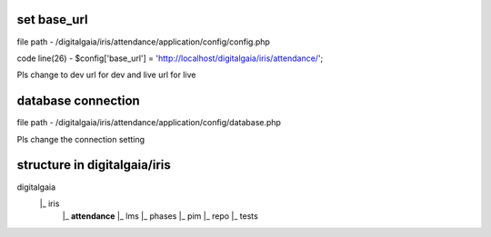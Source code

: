 **set base_url**
_______________

file path - /\digitalgaia/\iris/\attendance/\application/\config/\config.php

code line(26) - $config['base_url'] = 'http://localhost/digitalgaia/iris/attendance/';

Pls change to dev url for dev and live url for live


**database connection**
_____________________

file path - /\digitalgaia/\iris/\attendance/\application/\config/\database.php

Pls change the connection setting

**structure in digitalgaia/iris**
_______________________________


digitalgaia
      |_ iris
           |_ **attendance**
           |_ lms
           |_ phases
           |_ pim
           |_ repo
           |_ tests